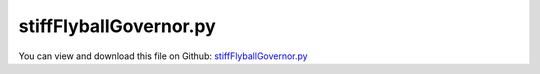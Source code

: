 
.. _testmodels-stiffflyballgovernor:

***********************
stiffFlyballGovernor.py
***********************

You can view and download this file on Github: `stiffFlyballGovernor.py <https://github.com/jgerstmayr/EXUDYN/tree/master/main/pythonDev/TestModels/stiffFlyballGovernor.py>`_

.. code-block:: python
   :linenos:

   #+++++++++++++++++++++++++++++++++++++++++++++++++++++++++++++++++++++++++++++
   # This is an EXUDYN example
   #
   # Details:  Stiff flyball governor (iftomm benchmark problem)
   #           Ref.: https://www.iftomm-multibody.org/benchmark/problem/Stiff_flyball_governor/
   #
   # Author:   Johannes Gerstmayr, Stefan Holzinger
   # Date:     2020-02-13
   #
   # Copyright:This file is part of Exudyn. Exudyn is free software. You can redistribute it and/or modify it under the terms of the Exudyn license. See 'LICENSE.txt' for more details.
   #
   #+++++++++++++++++++++++++++++++++++++++++++++++++++++++++++++++++++++++++++++
   
   import exudyn as exu
   from exudyn.utilities import * #includes itemInterface and rigidBodyUtilities
   import exudyn.graphics as graphics #only import if it does not conflict
   from exudyn.lieGroupBasics import *
   from exudyn.lieGroupIntegration import *
   
   import numpy as np
   from numpy import linalg as LA
   
   useGraphics = True #without test
   #+++++++++++++++++++++++++++++++++++++++++++++++++++++++++++
   #you can erase the following lines and all exudynTestGlobals related operations if this is not intended to be used as TestModel:
   try: #only if called from test suite
       from modelUnitTests import exudynTestGlobals #for globally storing test results
       useGraphics = exudynTestGlobals.useGraphics
   except:
       class ExudynTestGlobals:
           pass
       exudynTestGlobals = ExudynTestGlobals()
   #+++++++++++++++++++++++++++++++++++++++++++++++++++++++++++
   
   SC = exu.SystemContainer()
   mbs = SC.AddSystem()
   
   color = [0.1,0.1,0.8,1]
   r = 0.2 #radius
   L = 1   #length
   
   
   background0 = GraphicsDataRectangle(-L,-L,L,L,color)
   oGround=mbs.AddObject(ObjectGround(referencePosition= [0,0,0], visualization=VObjectGround(graphicsData= [background0])))
   
   
   
   ###############################################################################
   ## body dimensions according to reference in m
   
   # shaft
   lengthShaft = 1     #z
   widthShaft  = 0.01  #=height
   
   # rod
   lengthRod = 1
   widthRod  = 0.01    #=height
   
   # slider
   dimSlider = 0.1 #x=y=z
   sSlider = 0.5
   
   # scalar distance between point A and B
   xAB = 0.1   
   beta0 = np.deg2rad(30) 
   initAngleRod = np.deg2rad(60)
   
   # initial angular velocity of shaft and slider
   omega0 = [0., 0., 0.16*2*np.pi]
   
   
   
   ###############################################################################
   ## body masses according to reference in kg
   
   density = 3000
   
   mShaft        = 0.3
   mRod          = 0.3
   mSlider       = 3
   mMassPoint    = 5
   mRodMassPoint = mRod + mMassPoint
   
   
   ###############################################################################
   # gravity
   g = [0,0,-9.81]
   
   #setup rod along x-direction
   iRod = InertiaCuboid(density=density, sideLengths=[lengthRod,widthRod,0.01])
   iMass = InertiaMassPoint(mass=mMassPoint).Translated([lengthRod/2,0,0])
   iRodSum = iRod+iMass
   
   #compute reference point of rod (midpoint)
   refRod = -iRodSum.com
   iRodSum = iRodSum.Translated(refRod)
   
   #exu.Print("refRod=", refRod)
   #exu.Print("iRodSum=", iRodSum)
   
   #nodeType = exu.NodeType.RotationEulerParameters
   #nodeType = exu.NodeType.RotationRxyz
   nodeType = exu.NodeType.RotationRotationVector
   
   
   nRigidBodyNodes = 4
   #nRB=[-1]*nRigidBodyNodes #final node numbers
   
   inertiaList=[InertiaCuboid(density=density, sideLengths=[widthShaft,widthShaft,lengthShaft]),
                InertiaCuboid(density=density, sideLengths=[dimSlider,dimSlider,dimSlider]),
                iRodSum, iRodSum]
   
   refPosList=[[0,0,lengthShaft/2], # shaft
               [0,0,sSlider], # slider
               [ xAB/2 + (lengthRod/2-refRod[0])*np.cos(beta0), 0, lengthShaft - (lengthRod/2-refRod[0])*np.sin(beta0)], # rodAC
               [-xAB/2 - (lengthRod/2-refRod[0])*np.cos(beta0), 0, lengthShaft - (lengthRod/2-refRod[0])*np.sin(beta0)]] # rodBD
   
   refVelList = [[0., 0., 0.], # shaft
                 [0., 0., 0.], # slider
   #              np.dot(Skew(omega0), np.array([lengthRod/2-refRod[0], 0, 0])), # rodAC
   #              np.dot(Skew(omega0), np.array([-(lengthRod/2-refRod[0]), 0, 0]))] # rodBD
                 [0,omega0[2]*refPosList[2][0],0], # rodAC
                 [0,omega0[2]*refPosList[3][0],0]] # rodBD
   
   #global initial angular velocities
   refAngularVelList = [omega0,     # shaft
                        omega0,     # slider
                        omega0,    # rodAC
                        omega0]    # rodBD
   
   #graphics.BrickXYZ(xMin, yMin, zMin, xMax, yMax, zMax, color=[0.,0.,0.,1.]): 
   #graphicsRod    = graphics.BrickXYZ(-lengthRod/2,-widthRod/2,-widthRod/2, lengthRod/2,widthRod/2,widthRod/2, [0.1,0.1,0.8,1])
   graphicsRodAC  = graphics.BrickXYZ(-(lengthRod/2-refRod[0]),-widthRod/2,-widthRod/2, lengthRod/2+refRod[0],widthRod/2,widthRod/2, [0.1,0.1,0.8,1])
   graphicsRodBD  = graphics.BrickXYZ(-lengthRod/2-refRod[0],-widthRod/2,-widthRod/2, lengthRod/2-refRod[0],widthRod/2,widthRod/2, [0.1,0.1,0.8,1])
   graphicsSlider = graphics.BrickXYZ(-dimSlider/2,-dimSlider/2,-dimSlider/2, dimSlider/2,dimSlider/2,dimSlider/2, [0.1,0.1,0.8,1])
   graphicsShaft  = graphics.BrickXYZ(-widthShaft/2,-widthShaft/2,-lengthShaft/2, widthShaft/2,widthShaft/2,lengthShaft/2, [0.1,0.1,0.8,1])
   
   #lists for 4 nodes/bodies: [shaft, slider, rodAC, rodBD]
   graphicsList=[graphicsShaft, graphicsSlider, graphicsRodAC, graphicsRodBD]
   
   #eulerParameters0 = [1, 0, 0, 0]
   rotParList = [] 
   if nodeType == exu.NodeType.RotationEulerParameters:
       refRotParList = [eulerParameters0,             # shaft
                        eulerParameters0,             # slider
                        RotationMatrix2EulerParameters(RotationMatrixY(beta0)),   # rodAC
                        RotationMatrix2EulerParameters(RotationMatrixY(-beta0))]  # rodBD
       refRotMatList = [EulerParameters2RotationMatrix(refRotParList[0]),
                        EulerParameters2RotationMatrix(refRotParList[1]),
                        EulerParameters2RotationMatrix(refRotParList[2]),
                        EulerParameters2RotationMatrix(refRotParList[3])]
       
   elif nodeType == exu.NodeType.RotationRxyz:
       refRotParList = [[0,0,0],       # shaft
                        [0,0,0],       # slider
                        [0,beta0,0],   # rodAC
                        [0,-beta0,0]]  # rodBD
       refRotMatList = [RotXYZ2RotationMatrix(refRotParList[0]),
                        RotXYZ2RotationMatrix(refRotParList[1]),
                        RotXYZ2RotationMatrix(refRotParList[2]),
                        RotXYZ2RotationMatrix(refRotParList[3])]
       
   elif nodeType == exu.NodeType.RotationRotationVector:
       refRotParList = [[0,0,0],       # shaft
                        [0,0,0],       # slider
                        [0,beta0,0],   # rodAC
                        [0,-beta0,0]]  # rodBD
       refRotMatList = [RotationVector2RotationMatrix(refRotParList[0]),
                        RotationVector2RotationMatrix(refRotParList[1]),
                        RotationVector2RotationMatrix(refRotParList[2]),
                        RotationVector2RotationMatrix(refRotParList[3])]
       
   # add rigid bodies to mbs
   nodeNumberList = [-1]*nRigidBodyNodes
   bodyNumberList = [-1]*nRigidBodyNodes
   for i in range(nRigidBodyNodes):    
       result0 = mbs.CreateRigidBody(referencePosition = refPosList[i],
                                     initialVelocity = refVelList[i],
                                     initialAngularVelocity = refAngularVelList[i],
                                     inertia = inertiaList[i],
                                     gravity = g,
                                     nodeType = nodeType,
                                     referenceRotationMatrix = refRotMatList[i],
                                     graphicsDataList = [graphicsList[i]],
                                     returnDict = True)
       nodeNumberList[i] = result0['nodeNumber']
       bodyNumberList[i] = result0['bodyNumber']
       
       
   
   
   
   ###############################################################################
   ## spring-damper parameters for connecting the rods with the slider
   
   # spring
   k  = 8.e5*0.005 # spring stiffness in N/m
   l0 = 0.5  # relaxed spring length in m
   
   # damper
   c = 4.e4*0.005
   
   ## connecting points
   # slider
   pointEslider = [dimSlider/2, 0., 0.]
   pointFslider = [-dimSlider/2, 0., 0.]
   
   # connectin points for connecting rods with slider
   connectingPointRodACWithSlider = [refRod[0], 0, 0]
   connectingPointRodBDWithSlider = [-refRod[0], 0, 0]
   
   # connecting points for connecting rods with shaft
   pointA = [xAB/2, 0, lengthShaft/2]
   pointB = [-xAB/2, 0, lengthShaft/2]
   pointARodAC = [-(lengthRod/2-refRod[0]), 0, 0]
   pointARodBD = [(lengthRod/2-refRod[0]), 0, 0]
   
   # connecting point of shaft with ground
   connectingPointShaftWithGround = [0, 0, -lengthShaft/2]
   
   # markers
   markerShaftCOM     = mbs.AddMarker(MarkerBodyRigid(name='markerShaftCOM', bodyNumber=bodyNumberList[0], localPosition=[0,0,0]))
   markerShaftGround  = mbs.AddMarker(MarkerBodyRigid(name='markerShaftGround', bodyNumber=bodyNumberList[0], localPosition=connectingPointShaftWithGround))
   markerShaftPointA  = mbs.AddMarker(MarkerBodyRigid(name='markerShaftPointA', bodyNumber=bodyNumberList[0], localPosition=pointA))
   markerShaftPointB  = mbs.AddMarker(MarkerBodyRigid(name='markerShaftPointB', bodyNumber=bodyNumberList[0], localPosition=pointB))
   
   markerSliderCOM    = mbs.AddMarker(MarkerBodyRigid(name='markerSliderCOM', bodyNumber=bodyNumberList[1], localPosition=[0,0,0]))
   markerSliderPointE = mbs.AddMarker(MarkerBodyRigid(name='markerSliderPointE', bodyNumber=bodyNumberList[1], localPosition=pointEslider))
   markerSliderPointF = mbs.AddMarker(MarkerBodyRigid(name='markerSliderPointF', bodyNumber=bodyNumberList[1], localPosition=pointFslider))
   
   markerRodACShaft   = mbs.AddMarker(MarkerBodyRigid(name='markerRodACShaft', bodyNumber=bodyNumberList[2], localPosition=pointARodAC))
   markerRodACSlider  = mbs.AddMarker(MarkerBodyRigid(name='markerRodACSlider', bodyNumber=bodyNumberList[2], localPosition=connectingPointRodACWithSlider))
   
   markerRodBDShaft   = mbs.AddMarker(MarkerBodyRigid(name='markerRodBDShaft', bodyNumber=bodyNumberList[3], localPosition=pointARodBD))
   markerRodBDSlider  = mbs.AddMarker(MarkerBodyRigid(name='markerRodBDSlider', bodyNumber=bodyNumberList[3], localPosition=connectingPointRodBDWithSlider))
   
   
   
   oGround = mbs.AddObject(ObjectGround())
   markerGround = mbs.AddMarker(MarkerBodyRigid(name='markerGround', bodyNumber=oGround, localPosition=[0,0,0]))
   
   nj2=-1
   
   if False:
       
       mbs.AddObject(GenericJoint(markerNumbers=[markerGround, markerShaftGround], constrainedAxes=[1,1,1,1,1,0],
                                   visualization=VObjectJointGeneric(axesRadius=0.01, axesLength=0.1)))
       
       mbs.AddObject(GenericJoint(markerNumbers=[markerShaftCOM, markerSliderCOM], constrainedAxes=[1*0,1*0,0,1,1,1],
                                   visualization=VObjectJointGeneric(axesRadius=0.01, axesLength=0.1)))
       
       mbs.AddObject(GenericJoint(markerNumbers=[markerShaftPointA, markerRodACShaft], constrainedAxes=[1,1,1,1,0,1],
                                   visualization=VObjectJointGeneric(axesRadius=0.01, axesLength=0.1)))
       
       mbs.AddObject(GenericJoint(markerNumbers=[markerShaftPointB, markerRodBDShaft], constrainedAxes=[1,1,1,1,0,1],
                                   visualization=VObjectJointGeneric(axesRadius=0.01, axesLength=0.1)))
   
   else:
       kj=1e5*0.2
       dj = kj*0.05
       
       kj2 = kj*0.05 #rotatory springs can be softer!
       dj2 = kj2*0.05
       
       mbs.AddObject(RigidBodySpringDamper(markerNumbers=[markerGround, markerShaftGround], 
                                           stiffness=np.diag([kj,kj,kj,kj2,kj2,0]), damping=np.diag([dj,dj,dj,dj2,dj2,0])))
       
       mbs.AddObject(RigidBodySpringDamper(markerNumbers=[markerShaftCOM, markerSliderCOM], 
                                           stiffness=np.diag([kj,kj,0,kj2,kj2,kj2]), damping=0*np.diag([dj,dj,0,0,0,0])))
       
       nj2 = mbs.AddObject(RigidBodySpringDamper(markerNumbers=[markerShaftPointA, markerRodACShaft], 
                                           stiffness=np.diag([kj,kj,kj,kj2,0,kj2]), damping=0.*np.diag([dj,dj,dj,0,0,0])))
       
       mbs.AddObject(RigidBodySpringDamper(markerNumbers=[markerShaftPointB, markerRodBDShaft], 
                                           stiffness=np.diag([kj,kj,kj,kj2,0,kj2]), damping=0.*np.diag([dj,dj,dj,0,0,0])))
   
   
   
   
   # spring-damper elements
   mbs.AddObject(SpringDamper(markerNumbers=[markerSliderPointE, markerRodACSlider], stiffness=k, damping=c, referenceLength=l0))
   mbs.AddObject(SpringDamper(markerNumbers=[markerSliderPointF, markerRodBDSlider], stiffness=k, damping=c, referenceLength=l0))
   
   sPos=mbs.AddSensor(SensorNode(nodeNumber = nodeNumberList[1], 
                            storeInternal=True,#fileName='solution/flyballSliderPosition.txt',
                            outputVariableType=exu.OutputVariableType.Position))
   sRot=mbs.AddSensor(SensorNode(nodeNumber = nodeNumberList[2], 
                            storeInternal=True,#fileName='solution/flyballSliderRotation.txt',
                            outputVariableType=exu.OutputVariableType.Rotation)) #Tait Bryan rotations
   sAngVel=mbs.AddSensor(SensorNode(nodeNumber = nodeNumberList[0], 
                            storeInternal=True,#fileName='solution/flyballShaftAngularVelocity.txt',
                            outputVariableType=exu.OutputVariableType.AngularVelocity))
   
   
   #+++++++++++++++++++++++++++++++++++++++++++++++++++++++++++++++
   mbs.Assemble()
   
   simulationSettings = exu.SimulationSettings() #takes currently set values or default values
   
   
   if useGraphics: #only start graphics once, but after background is set
       SC.renderer.Start()
       #SC.renderer.DoIdleTasks()
       
   dynamicSolver = exu.MainSolverImplicitSecondOrder()
   
   fact = 20 #200000
   if useGraphics: #only start graphics once, but after background is set
       fact = 20
   
   simulationSettings.timeIntegration.numberOfSteps = fact #1000 steps for test suite/error
   simulationSettings.timeIntegration.endTime = 5e-5*fact              #1s for test suite / error
   
   
   SC.visualizationSettings.markers.show = True
   #SC.visualizationSettings.markers.showNumbers = True
   
   simulationSettings.timeIntegration.generalizedAlpha.useNewmark = True
   simulationSettings.timeIntegration.generalizedAlpha.useIndex2Constraints = True
   simulationSettings.timeIntegration.generalizedAlpha.spectralRadius = 0.5
   #simulationSettings.displayComputationTime = True
   simulationSettings.timeIntegration.verboseMode = 1
   
   simulationSettings.solutionSettings.sensorsWritePeriod = simulationSettings.timeIntegration.endTime/2000
   simulationSettings.solutionSettings.solutionWritePeriod = simulationSettings.timeIntegration.endTime/2000
   
   if nodeType != exu.NodeType.RotationRotationVector:
       simulationSettings.timeIntegration.generalizedAlpha.computeInitialAccelerations = True
   else:
       simulationSettings.timeIntegration.generalizedAlpha.computeInitialAccelerations = False
   
       
   if True:
   #if nodeType == exu.NodeType.RotationRotationVector:
       LieGroupExplicitRKInitialize(mbs)
       dynamicSolver.SetUserFunctionNewton(mbs, UserFunctionNewtonLieGroupRK4)
   
   dynamicSolver.SolveSystem(mbs, simulationSettings)
   #mbs.SolveDynamic(simulationSettings)
   
   if useGraphics: #only start graphics once, but after background is set
       #SC.renderer.DoIdleTasks()
       SC.renderer.Stop() #safely close rendering window!
   
   
   for i in range(4):
       om=mbs.GetNodeOutput(i,exu.OutputVariableType.AngularVelocity)
       # exu.Print("om",i,"=",om)
   
   for i in range(4):
       vel=mbs.GetNodeOutput(i,exu.OutputVariableType.Velocity)
       # exu.Print("v",i,"=",vel)
   
   for i in range(2):
       rot=mbs.GetNodeOutput(i+2,exu.OutputVariableType.RotationMatrix)
       # exu.Print("Rot",i+2,"=",rot)
   
   result = mbs.GetNodeOutput(2,exu.OutputVariableType.Velocity)[1] #y-velocity of bar
   exu.Print('solution of stiffFlyballGovernor=',result)
   
   exudynTestGlobals.testError = result - (0.8962488779114738) #2021-01-04: 0.015213599619996604 (Python3.7)
   exudynTestGlobals.testResult = result
   
   
   plist=[]
   plist += [mbs.GetObjectOutputBody(objectNumber = bodyNumberList[2], variableType = exu.OutputVariableType.Velocity, localPosition = list(pointARodAC), configuration =
   exu.ConfigurationType.Current)]
   plist += [mbs.GetObjectOutputBody(objectNumber = bodyNumberList[2], variableType = exu.OutputVariableType.Velocity, localPosition = connectingPointRodACWithSlider, configuration =
   exu.ConfigurationType.Current)]
   plist += [mbs.GetObjectOutputBody(objectNumber = bodyNumberList[3], variableType = exu.OutputVariableType.Velocity, localPosition = pointARodBD, configuration =
   exu.ConfigurationType.Current)]
   # for i in range(3):
   #     exu.Print("vX",i,"=",plist[i])
   
   #locU = mbs.GetObjectOutput(objectNumber = nj2, variableType =exu.OutputVariableType.DisplacementLocal)
   #exu.Print('locU=', locU)
   #locR = mbs.GetObjectOutput(objectNumber = nj2, variableType =exu.OutputVariableType.Rotation)
   #exu.Print('locR=', locR)
   
   
   #Rxyz initial velocities:
   #om 0 = [0.         0.         6.28318531]
   #om 1 = [0.         0.         6.28318531]
   #om 2 = [ 0.00000000e+00 -8.54693196e-10  6.28318531e+00]
   #om 3 = [0.00000000e+00 8.54693196e-10 6.28318531e+00]
   #v 0 = [ 0.00000000e+00  0.00000000e+00 -4.90499796e-10]
   #v 1 = [ 0.00000000e+00  0.00000000e+00 -4.90499608e-10]
   #v 2 = [-1.91975841e-16  5.60155553e+00 -4.90500111e-10]
   #v 3 = [ 1.91975841e-16 -5.60155553e+00 -4.90500111e-10]
   
   if useGraphics:
       
       
       mbs.PlotSensor(sPos, components=[0,1,2], closeAll=True)
       mbs.PlotSensor(sRot, components=[0,1,2])
   
       if False:
           import matplotlib.pyplot as plt
           import matplotlib.ticker as ticker
           #data = np.loadtxt('solution/flyballSliderPositionRxyz.txt', comments='#', delimiter=',')    #rigid joints?
           data = np.loadtxt('solution/flyballSliderPositionRK4Rxyz.txt', comments='#', delimiter=',') #compliant joints
           #plt.plot(data[:,0], data[:,3], 'r:') #z coordinate of slider
           plt.plot(data[:,0], data[:,1], 'b:') #z coordinate of slider
           plt.plot(data[:,0], data[:,2], 'g:') #z coordinate of slider
           plt.plot(data[:,0], data[:,3], 'k:') #z coordinate of slider
       
       
           ax=plt.gca() # get current axes
           ax.grid(True, 'major', 'both')
           ax.xaxis.set_major_locator(ticker.MaxNLocator(10)) 
           ax.yaxis.set_major_locator(ticker.MaxNLocator(10)) 
           plt.tight_layout()
           plt.show() 
   
   
   
   
   
   
   
   
   
   
   
   
   
   
   
   
   
    

